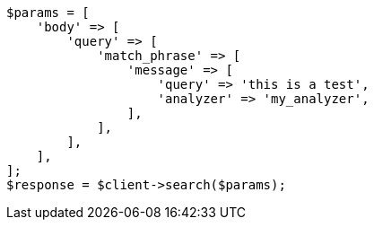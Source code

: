 // query-dsl/match-phrase-query.asciidoc:30

[source, php]
----
$params = [
    'body' => [
        'query' => [
            'match_phrase' => [
                'message' => [
                    'query' => 'this is a test',
                    'analyzer' => 'my_analyzer',
                ],
            ],
        ],
    ],
];
$response = $client->search($params);
----
